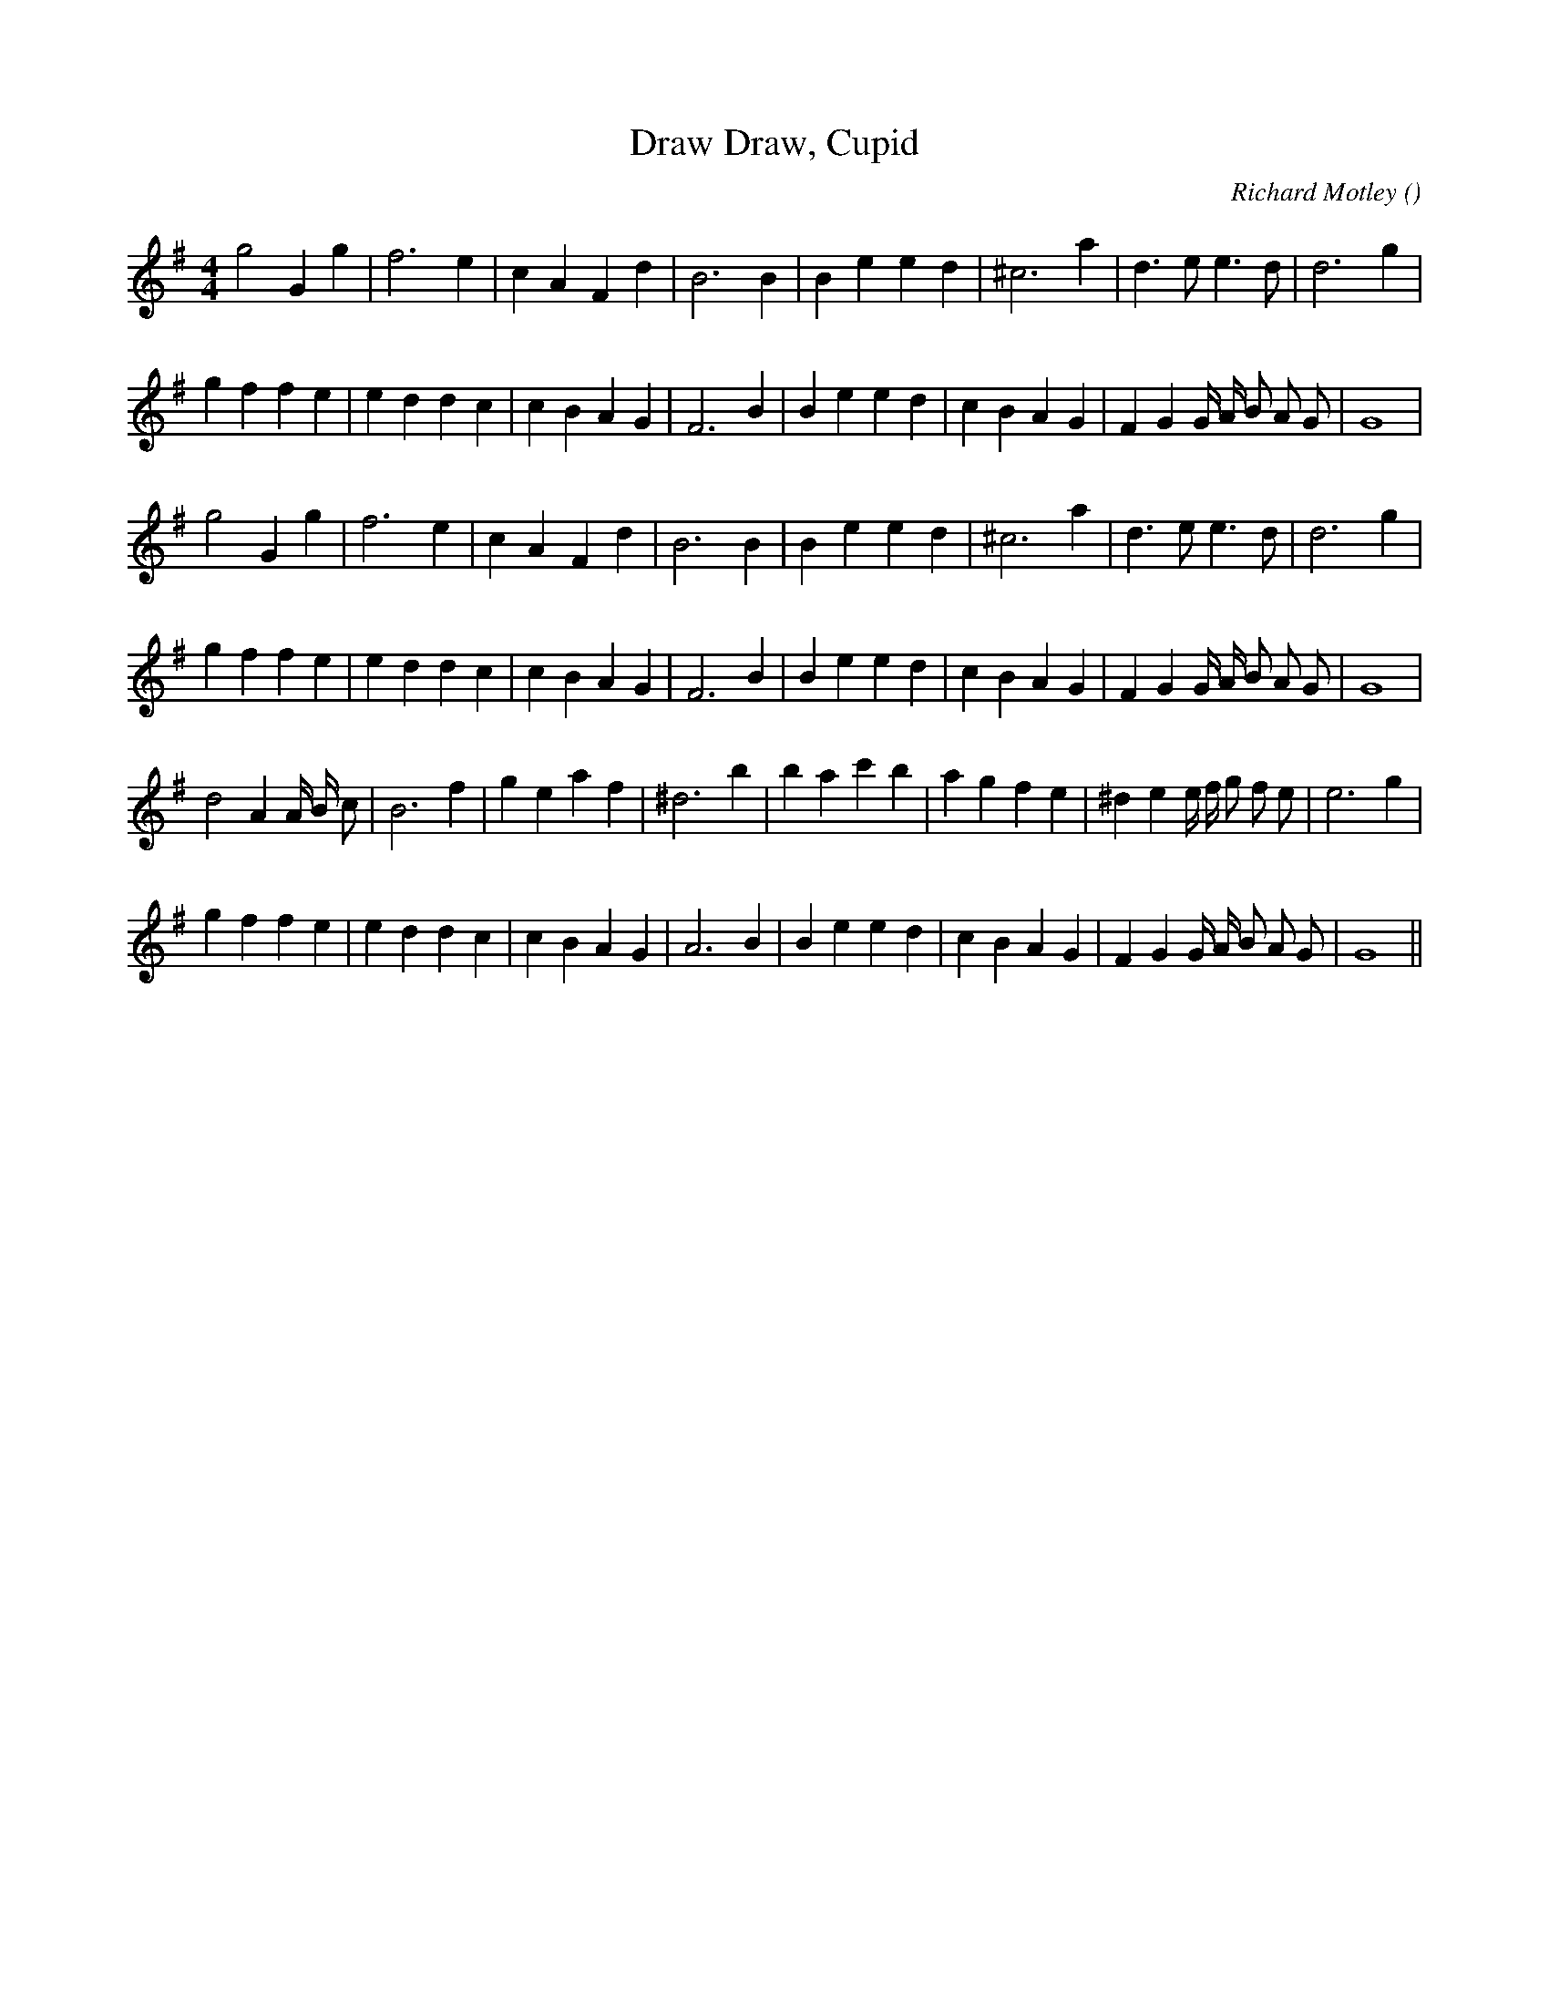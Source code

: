 X:1
T: Draw, Cupid, Draw
N:
C:Richard Motley
S:
A:
O:
R:
M:4/4
K:G
I:speed 200
%W: A1
% voice 1 (1 lines, 23 notes)
K:G
M:4/4
L:1/16
g8 G4 g4 |f12 e4 |c4 A4 F4 d4 |B12 B4 |B4 e4 e4 d4 |^c12 a4 |d6 e2 e6 d2 |d12 g4 |
%W:
% voice 1 (1 lines, 30 notes)
g4 f4 f4 e4 |e4 d4 d4 c4 |c4 B4 A4 G4 |F12 B4 |B4 e4 e4 d4 |c4 B4 A4 G4 |F4 G4 G A B2 A2 G2 |G16 |
%W: A2
% voice 1 (1 lines, 23 notes)
g8 G4 g4 |f12 e4 |c4 A4 F4 d4 |B12 B4 |B4 e4 e4 d4 |^c12 a4 |d6 e2 e6 d2 |d12 g4 |
%W:
% voice 1 (1 lines, 30 notes)
g4 f4 f4 e4 |e4 d4 d4 c4 |c4 B4 A4 G4 |F12 B4 |B4 e4 e4 d4 |c4 B4 A4 G4 |F4 G4 G A B2 A2 G2 |G16 |
%W: B
% voice 1 (1 lines, 30 notes)
d8 A4 A B c2 |B12 f4 |g4 e4 a4 f4 |^d12 b4 |b4 a4 c'4 b4 |a4 g4 f4 e4 |^d4 e4 e f g2 f2 e2 |e12 g4 |
%W:
% voice 1 (1 lines, 30 notes)
g4 f4 f4 e4 |e4 d4 d4 c4 |c4 B4 A4 G4 |A12 B4 |B4 e4 e4 d4 |c4 B4 A4 G4 |F4 G4 G A B2 A2 G2 |G16 ||
